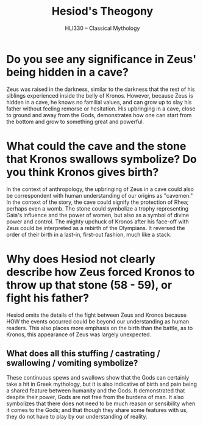#+STARTUP: noindent showall
#+TITLE: Hesiod's Theogony
#+OPTIONS: toc:nil date:nil author:nil num:nil
#+SUBTITLE: HLI330 -- Classical Mythology

* Do you see any significance in Zeus' being hidden in a cave?
Zeus was raised in the darkness, similar to the darkness that the rest of his siblings experienced inside the belly of Kronos. However, because Zeus is hidden in a cave, he knows no familial values, and can grow up to slay his father without feeling remorse or hesitation. His upbringing in a cave, close to ground and away from the Gods, demonstrates how one can start from the bottom and grow to something great and powerful. 

* What could the cave and the stone that Kronos swallows symbolize? Do you think Kronos gives birth?
In the context of anthropology, the upbringing of Zeus in a cave could also be correspondent with human understanding of our origins as "cavemen." In the context of the story, the cave could signify the protection of Rhea; perhaps even a womb. The stone could symbolize a trophy representing Gaia's influence and the power of women, but also as a symbol of divine power and control. The mighty upchuck of Kronos after his face-off with Zeus could be interpreted as a rebirth of the Olympians. It reversed the order of their birth in a last-in, first-out fashion, much like a stack.

* Why does Hesiod not clearly describe how Zeus forced Kronos to throw up that stone (58 - 59), or fight his father?
Hesiod omits the details of the fight between Zeus and Kronos because HOW the events occurred could be beyond our understanding as human readers. This also places more emphasis on the birth than the battle, as to Kronos, this appearance of Zeus was largely unexpected.

** What does all this stuffing / castrating / swallowing / vomiting symbolize?
These continuous spews and swallows show that the Gods can certainly take a hit in Greek mythology, but it is also indicative of birth and pain being a shared feature between humanity and the Gods. It demonstrated that despite their power, Gods are not free from the burdens of man. It also symbolizes that there does not need to be much reason or sensibility when it comes to the Gods; and that though they share some features with us, they do not have to play by our understanding of reality.
